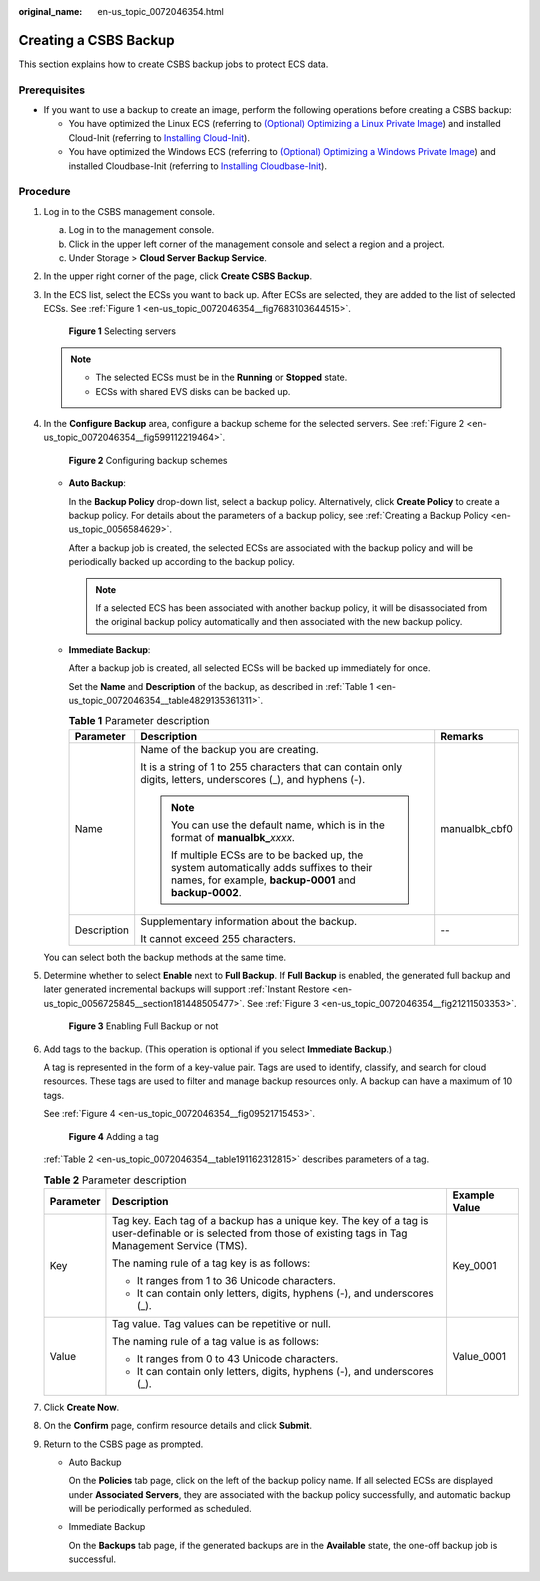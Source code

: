 :original_name: en-us_topic_0072046354.html

.. _en-us_topic_0072046354:

Creating a CSBS Backup
======================

This section explains how to create CSBS backup jobs to protect ECS data.

Prerequisites
-------------

-  If you want to use a backup to create an image, perform the following operations before creating a CSBS backup:

   -  You have optimized the Linux ECS (referring to `(Optional) Optimizing a Linux Private Image <https://docs.otc.t-systems.com/usermanual/ims/en-us_topic_0047501133.html>`__) and installed Cloud-Init (referring to `Installing Cloud-Init <https://docs.otc.t-systems.com/usermanual/ims/en-us_topic_0030730603.html>`__).
   -  You have optimized the Windows ECS (referring to `(Optional) Optimizing a Windows Private Image <https://docs.otc.t-systems.com/usermanual/ims/en-us_topic_0047501112.html>`__) and installed Cloudbase-Init (referring to `Installing Cloudbase-Init <https://docs.otc.t-systems.com/usermanual/ims/en-us_topic_0030730602.html>`__).

Procedure
---------

#. Log in to the CSBS management console.

   a. Log in to the management console.
   b. Click |image1| in the upper left corner of the management console and select a region and a project.
   c. Under Storage > **Cloud Server Backup Service**.

#. In the upper right corner of the page, click **Create CSBS Backup**.

#. In the ECS list, select the ECSs you want to back up. After ECSs are selected, they are added to the list of selected ECSs. See :ref:`Figure 1 <en-us_topic_0072046354__fig7683103644515>`.

   .. _en-us_topic_0072046354__fig7683103644515:

   .. figure:: /_static/images/en-us_image_0164859557.png
      :alt: **Figure 1** Selecting servers


      **Figure 1** Selecting servers

   .. note::

      -  The selected ECSs must be in the **Running** or **Stopped** state.
      -  ECSs with shared EVS disks can be backed up.

#. In the **Configure Backup** area, configure a backup scheme for the selected servers. See :ref:`Figure 2 <en-us_topic_0072046354__fig599112219464>`.

   .. _en-us_topic_0072046354__fig599112219464:

   .. figure:: /_static/images/en-us_image_0152874351.png
      :alt: **Figure 2** Configuring backup schemes


      **Figure 2** Configuring backup schemes

   -  **Auto Backup**:

      In the **Backup Policy** drop-down list, select a backup policy. Alternatively, click **Create Policy** to create a backup policy. For details about the parameters of a backup policy, see :ref:`Creating a Backup Policy <en-us_topic_0056584629>`.

      After a backup job is created, the selected ECSs are associated with the backup policy and will be periodically backed up according to the backup policy.

      .. note::

         If a selected ECS has been associated with another backup policy, it will be disassociated from the original backup policy automatically and then associated with the new backup policy.

   -  **Immediate Backup**:

      After a backup job is created, all selected ECSs will be backed up immediately for once.

      Set the **Name** and **Description** of the backup, as described in :ref:`Table 1 <en-us_topic_0072046354__table4829135361311>`.

      .. _en-us_topic_0072046354__table4829135361311:

      .. table:: **Table 1** Parameter description

         +-----------------------+---------------------------------------------------------------------------------------------------------------------------------------------------+-----------------------+
         | Parameter             | Description                                                                                                                                       | Remarks               |
         +=======================+===================================================================================================================================================+=======================+
         | Name                  | Name of the backup you are creating.                                                                                                              | manualbk_cbf0         |
         |                       |                                                                                                                                                   |                       |
         |                       | It is a string of 1 to 255 characters that can contain only digits, letters, underscores (_), and hyphens (-).                                    |                       |
         |                       |                                                                                                                                                   |                       |
         |                       | .. note::                                                                                                                                         |                       |
         |                       |                                                                                                                                                   |                       |
         |                       |    You can use the default name, which is in the format of **manualbk\_**\ *xxxx*.                                                                |                       |
         |                       |                                                                                                                                                   |                       |
         |                       |    If multiple ECSs are to be backed up, the system automatically adds suffixes to their names, for example, **backup-0001** and **backup-0002**. |                       |
         +-----------------------+---------------------------------------------------------------------------------------------------------------------------------------------------+-----------------------+
         | Description           | Supplementary information about the backup.                                                                                                       | --                    |
         |                       |                                                                                                                                                   |                       |
         |                       | It cannot exceed 255 characters.                                                                                                                  |                       |
         +-----------------------+---------------------------------------------------------------------------------------------------------------------------------------------------+-----------------------+

   You can select both the backup methods at the same time.

#. Determine whether to select **Enable** next to **Full Backup**. If **Full Backup** is enabled, the generated full backup and later generated incremental backups will support :ref:`Instant Restore <en-us_topic_0056725845__section181448505477>`. See :ref:`Figure 3 <en-us_topic_0072046354__fig21211503353>`.

   .. _en-us_topic_0072046354__fig21211503353:

   .. figure:: /_static/images/en-us_image_0127861516.png
      :alt: **Figure 3** Enabling Full Backup or not


      **Figure 3** Enabling Full Backup or not

#. Add tags to the backup. (This operation is optional if you select **Immediate Backup**.)

   A tag is represented in the form of a key-value pair. Tags are used to identify, classify, and search for cloud resources. These tags are used to filter and manage backup resources only. A backup can have a maximum of 10 tags.

   See :ref:`Figure 4 <en-us_topic_0072046354__fig09521715453>`.

   .. _en-us_topic_0072046354__fig09521715453:

   .. figure:: /_static/images/en-us_image_0164859985.png
      :alt: **Figure 4** Adding a tag


      **Figure 4** Adding a tag

   :ref:`Table 2 <en-us_topic_0072046354__table191162312815>` describes parameters of a tag.

   .. _en-us_topic_0072046354__table191162312815:

   .. table:: **Table 2** Parameter description

      +-----------------------+----------------------------------------------------------------------------------------------------------------------------------------------------------------+-----------------------+
      | Parameter             | Description                                                                                                                                                    | Example Value         |
      +=======================+================================================================================================================================================================+=======================+
      | Key                   | Tag key. Each tag of a backup has a unique key. The key of a tag is user-definable or is selected from those of existing tags in Tag Management Service (TMS). | Key_0001              |
      |                       |                                                                                                                                                                |                       |
      |                       | The naming rule of a tag key is as follows:                                                                                                                    |                       |
      |                       |                                                                                                                                                                |                       |
      |                       | -  It ranges from 1 to 36 Unicode characters.                                                                                                                  |                       |
      |                       |                                                                                                                                                                |                       |
      |                       | -  It can contain only letters, digits, hyphens (-), and underscores (_).                                                                                      |                       |
      +-----------------------+----------------------------------------------------------------------------------------------------------------------------------------------------------------+-----------------------+
      | Value                 | Tag value. Tag values can be repetitive or null.                                                                                                               | Value_0001            |
      |                       |                                                                                                                                                                |                       |
      |                       | The naming rule of a tag value is as follows:                                                                                                                  |                       |
      |                       |                                                                                                                                                                |                       |
      |                       | -  It ranges from 0 to 43 Unicode characters.                                                                                                                  |                       |
      |                       |                                                                                                                                                                |                       |
      |                       | -  It can contain only letters, digits, hyphens (-), and underscores (_).                                                                                      |                       |
      +-----------------------+----------------------------------------------------------------------------------------------------------------------------------------------------------------+-----------------------+

#. Click **Create Now**.

#. On the **Confirm** page, confirm resource details and click **Submit**.

#. Return to the CSBS page as prompted.

   -  Auto Backup

      On the **Policies** tab page, click |image2| on the left of the backup policy name. If all selected ECSs are displayed under **Associated Servers**, they are associated with the backup policy successfully, and automatic backup will be periodically performed as scheduled.

   -  Immediate Backup

      On the **Backups** tab page, if the generated backups are in the **Available** state, the one-off backup job is successful.

.. |image1| image:: /_static/images/en-us_image_0148411635.png
.. |image2| image:: /_static/images/en-us_image_0238025636.png
